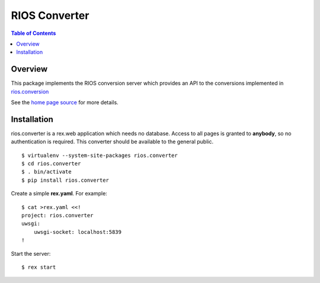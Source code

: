 ****************
 RIOS Converter 
****************

.. contents:: Table of Contents


Overview
========

This package implements the RIOS conversion server which provides an API
to the conversions implemented in `rios.conversion`_

See the `home page source`_ for more details.

Installation
============

rios.converter is a rex.web application which needs no database.
Access to all pages is granted to **anybody**, 
so no authentication is required.  
This converter should be available to the general public.

::

    $ virtualenv --system-site-packages rios.converter
    $ cd rios.converter
    $ . bin/activate
    $ pip install rios.converter

Create a simple **rex.yaml**.  For example::

    $ cat >rex.yaml <<!
    project: rios.converter
    uwsgi:
        uwsgi-socket: localhost:5839
    !

Start the server::

    $ rex start

.. _rios.conversion: https://bitbucket.org/prometheus/rios.conversion/overview 
.. _home page source: https://bitbucket.org/prometheus/rios.converter/src/tip/static/templates/home.rst

